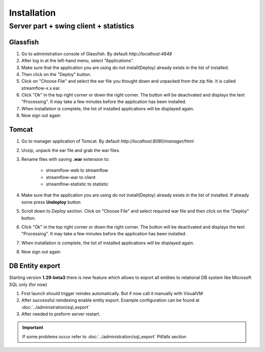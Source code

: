 Installation
############


Server part + swing client + statistics
---------------------------------------

Glassfish
=========
#. Go to administration console of Glassfish. By default *http://localhost:4848*

#. After log in at the left-hand menu, select "Applications".
#. Make sure that the application you are using do not install(Deploy) already exists in the list of installed.
#. Then click on the "Deploy" button.
#. Click on "Choose File" and select the ear file you thought down and unpacked from the zip file. It is called streamflow-x.x.ear.
#. Click "Ok" in the top right corner or down the right corner. The button will be deactivated and displays the text "Processing". It may take a few minutes before the application has been installed.
#. When installation is complete, the list of installed applications will be displayed again.
#. Now sign out again

Tomcat
======
#. Go to manager application of Tomcat. By default *http://localhost:8080/manager/html*
#. Unzip, unpack the ear file and grab the war files.
#. Rename files with saving **.war** extension to:

    * streamflow-web to streamflow
    * streamflow-war to client
    * streamflow-statistic to statistic
#. Make sure that the application you are using do not install(Deploy) already exists in the list of installed. If already some press **Undeploy** button
#. Scroll down to *Deploy* section. Click on "Choose File" and select required war file and then click on the "Deploy" button.
#. Click "Ok" in the top right corner or down the right corner. The button will be deactivated and displays the text "Processing". It may take a few minutes before the application has been installed.
#. When installation is complete, the list of installed applications will be displayed again.
#. Now sign out again


DB Entity export
================
Starting version **1.29-beta3** there is new feature which allows to export all entities to relational DB system like Microsoft SQL only (for now)

#. First launch should trigger reindex automatically. But if now call it manually with VisualVM
#. After successful reindexing enable entity export. Example configuration can be found at :doc:`../administration/sql_export`
#. After needed to preform server restart.

.. important::
    If some problems occur refer to :doc:`../administration/sql_export` Pitfalls section